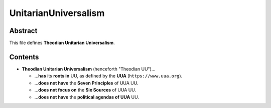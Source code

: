UnitarianUniversalism
############################################################

Abstract
============================================================

This file defines **Theodian Unitarian Universalism**.

Contents
============================================================

- **Theodian Unitarian Universalism** (henceforth "Theodian UU")…

  - …**has** its **roots in** UU, as defined by the **UUA** (``https://www.uua.org``).

  - …**does not have** the **Seven Principles** of UUA UU.

  - …**does not focus on** the **Six Sources** of UUA UU.

  - …**does not have** the **political agendas of UUA** UU.
